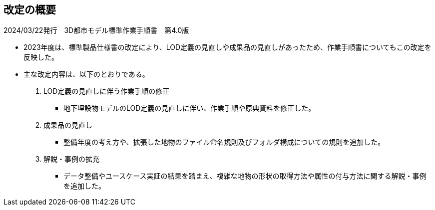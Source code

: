 [[toc_02]]
[abstract]
== 改定の概要

2024/03/22発行　3D都市モデル標準作業手順書　第4.0版

* 2023年度は、標準製品仕様書の改定により、LOD定義の見直しや成果品の見直しがあったため、作業手順書についてもこの改定を反映した。

* 主な改定内容は、以下のとおりである。

1. LOD定義の見直しに伴う作業手順の修正

** 地下埋設物モデルのLOD定義の見直しに伴い、作業手順や原典資料を修正した。

2. 成果品の見直し

** 整備年度の考え方や、拡張した地物のファイル命名規則及びフォルダ構成についての規則を追加した。

3. 解説・事例の拡充

** データ整備やユースケース実証の結果を踏まえ、複雑な地物の形状の取得方法や属性の付与方法に関する解説・事例を追加した。

